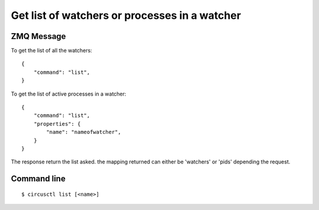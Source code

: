 .. _list:


Get list of watchers or processes in a watcher
==============================================

ZMQ Message
-----------


To get the list of all the watchers::

    {
        "command": "list",
    }


To get the list of active processes in a watcher::

    {
        "command": "list",
        "properties": {
            "name": "nameofwatcher",
        }
    }


The response return the list asked. the mapping returned can either be
'watchers' or 'pids' depending the request.

Command line
------------

::

    $ circusctl list [<name>]

